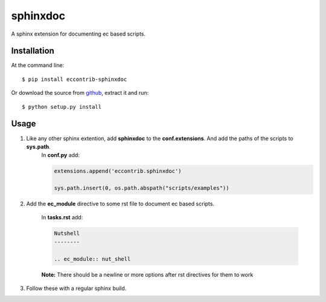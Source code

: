 sphinxdoc
=========
A sphinx extension for documenting ec based scripts.

Installation
------------
At the command line::

    $ pip install eccontrib-sphinxdoc
    
    
Or download the source from `github <https://github.com/Laufire/eccontrib-sphinxdoc>`_, extract it and run::

    $ python setup.py install
    
Usage
-----

#) Like any other sphinx extention, add **sphinxdoc** to the **conf.extensions**. And add the paths of the scripts to **sys.path**.
	In **conf.py** add:
	
	.. code:: python
		
		extensions.append('eccontrib.sphinxdoc')
		
		sys.path.insert(0, os.path.abspath("scripts/examples"))
		
#) Add the **ec_module** directive to some rst file to document ec based scripts.

	In **tasks.rst** add:
	
	.. code:: rst
	
		Nutshell
		--------
		
		.. ec_module:: nut_shell
		
	
	**Note:** There should be a newline or more options after rst directives for them to work
	
#) Follow these with a regular sphinx build.
